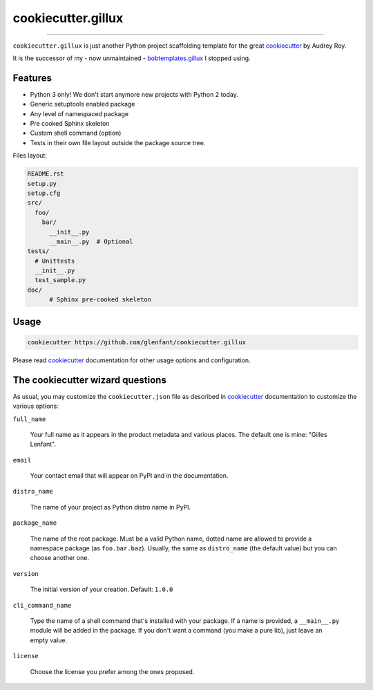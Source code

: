 ===================
cookiecutter.gillux
===================

------------

``cookiecutter.gillux`` is just another Python project scaffolding template
for the great `cookiecutter <https://github.com/audreyr/cookiecutter>`_ by
Audrey Roy.

It is the successor of my - now unmaintained - `bobtemplates.gillux
<https://github.com/glenfant/bobtemplates.gillux>`_ I stopped using.

Features
========

- Python 3 only! We don't start anymore new projects with Python 2 today.
- Generic setuptools enabled package
- Any level of namespaced package
- Pre cooked Sphinx skeleton
- Custom shell command (option)
- Tests in their own file layout outside the package source tree.


Files layout:

.. code:: console

   README.rst
   setup.py
   setup.cfg
   src/
     foo/
       bar/
         __init__.py
     	 __main__.py  # Optional
   tests/
     # Unittests
     __init__.py
     test_sample.py
   doc/
   	 # Sphinx pre-cooked skeleton

Usage
=====

.. code:: console

   cookiecutter https://github.com/glenfant/cookiecutter.gillux

Please read `cookiecutter`_ documentation for other usage options and
configuration.

The cookiecutter wizard questions
=================================

As usual, you may customize the ``cookiecutter.json`` file as described in
`cookiecutter`_ documentation to customize the various options:

``full_name``

  Your full name as it appears in the product metadata and various places. The
  default one is mine: "Gilles Lenfant".

``email``

  Your contact email that will appear on PyPI and in the documentation.

``distro_name``

  The name of your project as Python distro name in PyPI.

``package_name``

  The name of the root package. Must be a valid Python name, dotted name are
  allowed to provide a namespace package (as ``foo.bar.baz``). Usually, the
  same as ``distro_name`` (the default value) but you can choose another one.

``version``

  The initial version of your creation. Default: ``1.0.0``

``cli_command_name``

  Type the name of a shell command that's installed with your package. If a
  name is provided, a ``__main__.py`` module will be added in the package. If
  you don't want a command (you make a pure lib), just leave an empty value.

``license``

  Choose the license you prefer among the ones proposed.

